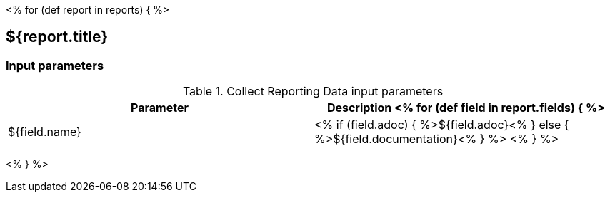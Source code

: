// Automatically generated file - DO NOT EDIT.
// For information on the CD/RO plugin documentation automation, refer to https://engineering.beescloud.com/docs/team-processes/latest/checklists/cd-plugin-docs.

<% for (def report in reports) { %>

== ${report.title}

=== Input parameters

.Collect Reporting Data input parameters
[cols="1a,1a",options="header"]
|===
|Parameter
|Description

<% for (def field in report.fields) { %>
|${field.name} |
<% if (field.adoc) { %>${field.adoc}<% } else {  %>${field.documentation}<% } %>
<% } %>

|===

<% } %>
